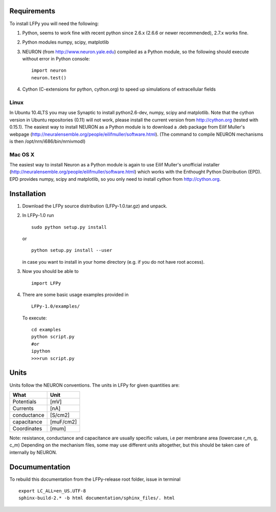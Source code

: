 Requirements
============

To install LFPy you will need the following:

1.  Python, seems to work fine with recent python since 2.6.x (2.6.6 or newer recommended), 2.7.x works fine.
2.  Python modules numpy, scipy, matplotlib
3.  NEURON (from http://www.neuron.yale.edu) compiled as a Python module, so the following should execute without error in Python console:
    ::
    
        import neuron
        neuron.test()

	
   
4.  Cython (C-extensions for python, cython.org) to speed up simulations of extracellular fields

Linux
-----

In Ubuntu 10.4LTS you may use Synaptic to install python2.6-dev, numpy, scipy and matplotlib. Note that the cython version in Ubuntu repositories (0.11) will not work, please install the current version from http://cython.org (tested with 0.15.1). The easiest way to install NEURON as a Python module is to download a .deb package from Eilif Muller's webpage (http://neuralensemble.org/people/eilifmuller/software.html). (The command to compile NEURON
mechanisms is then /opt/nrn/i686/bin/nrnivmodl)

Mac OS X
--------

The easiest way to install Neuron as a Python module is again to use Eilif Muller's unofficial installer (http://neuralensemble.org/people/eilifmuller/software.html) which works with the Enthought Python Distribution (EPD). EPD provides numpy, scipy and matplotlib, so you only need to install cython from http://cython.org. 

Installation
============  

1.  Download the LFPy source distribution (LFPy-1.0.tar.gz) and unpack.

2.  In LFPy-1.0 run
    ::
    
        sudo python setup.py install
    
    or ::
    
        python setup.py install --user
    
    in case you want to install in your home directory (e.g. if you do not have root access).
    
3.  Now you should be able to 
    ::  
    
        import LFPy
    

4.  There are some basic usage examples provided in 
    ::
    
        LFPy-1.0/examples/

    To execute:
    :: 
    
        cd examples
        python script.py
        #or
        ipython
        >>>run script.py

Units
=====

Units follow the NEURON conventions.
The units in LFPy for given quantities are:

+-------------+-----------+
| What        | Unit      |
+=============+===========+
| Potentials  | [mV]      |
+-------------+-----------+
| Currents    | [nA]      |
+-------------+-----------+
| conductance | [S/cm2]   |
+-------------+-----------+
| capacitance | [muF/cm2] |
+-------------+-----------+
| Coordinates | [mum]     |
+-------------+-----------+

Note: resistance, conductance and capacitance are usually specific values, i.e per membrane area (lowercase r_m, g, c_m)
Depending on the mechanism files, some may use different units altogether, but this should be taken care of internally by NEURON.

Documumentation
===============

To rebuild this documentation from the LFPy-release root folder, issue in terminal
::
    export LC_ALL=en_US.UTF-8
    sphinx-build-2.* -b html documentation/sphinx_files/. html

